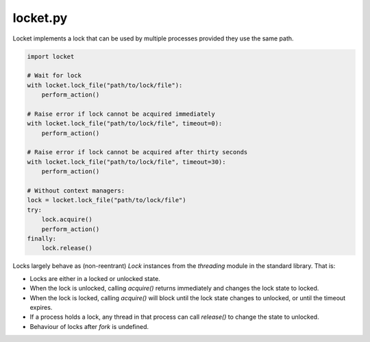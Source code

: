 locket.py
=========

Locket implements a lock that can be used by multiple processes provided they use the same path.

.. code-block:: python

    import locket

    # Wait for lock
    with locket.lock_file("path/to/lock/file"):
        perform_action()

    # Raise error if lock cannot be acquired immediately
    with locket.lock_file("path/to/lock/file", timeout=0):
        perform_action()
        
    # Raise error if lock cannot be acquired after thirty seconds
    with locket.lock_file("path/to/lock/file", timeout=30):
        perform_action()
        
    # Without context managers:
    lock = locket.lock_file("path/to/lock/file")
    try:
        lock.acquire()
        perform_action()
    finally:
        lock.release()

Locks largely behave as (non-reentrant) `Lock` instances from the `threading`
module in the standard library. That is:

* Locks are either in a locked or unlocked state.

* When the lock is unlocked, calling `acquire()` returns immediately and changes
  the lock state to locked.

* When the lock is locked, calling `acquire()` will block until the lock state
  changes to unlocked, or until the timeout expires.

* If a process holds a lock, any thread in that process can call `release()` to
  change the state to unlocked.

* Behaviour of locks after `fork` is undefined.
